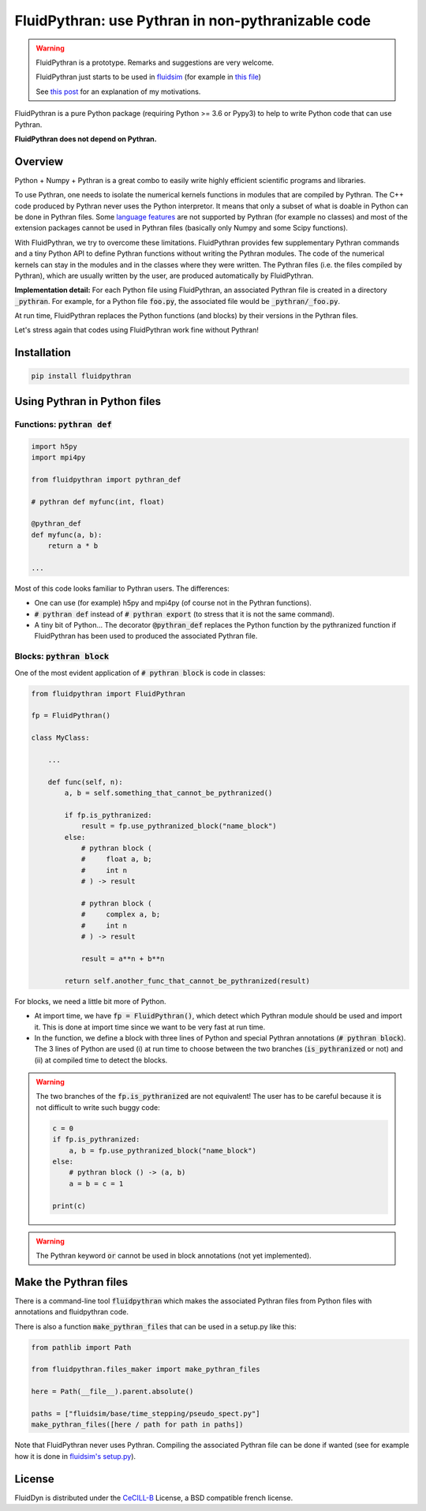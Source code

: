FluidPythran: use Pythran in non-pythranizable code
===================================================

|release| |coverage|

.. |release| image:: https://img.shields.io/pypi/v/fluidpythran.svg
   :target: https://pypi.python.org/pypi/fluidpythran/
   :alt: Latest version

.. |coverage| image:: https://codecov.io/bb/fluiddyn/fluidpythran/branch/default/graph/badge.svg
   :target: https://codecov.io/bb/fluiddyn/fluidpythran/branch/default/
   :alt: Code coverage


.. warning ::

   FluidPythran is a prototype.  Remarks and suggestions are very welcome.

   FluidPythran just starts to be used in `fluidsim
   <https://bitbucket.org/fluiddyn/fluidsim>`_ (for example in `this file
   <https://bitbucket.org/fluiddyn/fluidsim/src/c0e170ea7c68f2abc4b0f7749b1c89df79db6573/fluidsim/base/time_stepping/pseudo_spect.py>`_)

   See `this post
   <http://www.legi.grenoble-inp.fr/people/Pierre.Augier/broadcasting-numpy-abstraction-cython-pythran-fluidpythran.html>`_
   for an explanation of my motivations.

FluidPythran is a pure Python package (requiring Python >= 3.6 or Pypy3) to
help to write Python code that can use Pythran.

**FluidPythran does not depend on Pythran.**

Overview
--------

Python + Numpy + Pythran is a great combo to easily write highly efficient
scientific programs and libraries.

To use Pythran, one needs to isolate the numerical kernels functions in modules
that are compiled by Pythran. The C++ code produced by Pythran never uses the
Python interpretor. It means that only a subset of what is doable in Python can
be done in Pythran files. Some `language features
<https://pythran.readthedocs.io/en/latest/MANUAL.html#disclaimer>`_ are not
supported by Pythran (for example no classes) and most of the extension
packages cannot be used in Pythran files (basically only Numpy and some Scipy
functions).

With FluidPythran, we try to overcome these limitations. FluidPythran provides
few supplementary Pythran commands and a tiny Python API to define Pythran
functions without writing the Pythran modules. The code of the numerical
kernels can stay in the modules and in the classes where they were written. The
Pythran files (i.e. the files compiled by Pythran), which are usually written
by the user, are produced automatically by FluidPythran.

**Implementation detail:** For each Python file using FluidPythran, an
associated Pythran file is created in a directory :code:`_pythran`. For
example, for a Python file :code:`foo.py`, the associated file would be
:code:`_pythran/_foo.py`.

At run time, FluidPythran replaces the Python functions (and blocks) by their
versions in the Pythran files.

Let's stress again that codes using FluidPythran work fine without Pythran!

Installation
------------

.. code ::

   pip install fluidpythran

Using Pythran in Python files
-----------------------------

Functions: :code:`pythran def`
~~~~~~~~~~~~~~~~~~~~~~~~~~~~~~

.. code :: python

    import h5py
    import mpi4py

    from fluidpythran import pythran_def

    # pythran def myfunc(int, float)

    @pythran_def
    def myfunc(a, b):
        return a * b

    ...

Most of this code looks familiar to Pythran users. The differences:

- One can use (for example) h5py and mpi4py (of course not in the Pythran
  functions).

- :code:`# pythran def` instead of :code:`# pythran export` (to stress that it
  is not the same command).

- A tiny bit of Python... The decorator :code:`@pythran_def` replaces the
  Python function by the pythranized function if FluidPythran has been used to
  produced the associated Pythran file.

Blocks: :code:`pythran block`
~~~~~~~~~~~~~~~~~~~~~~~~~~~~~

One of the most evident application of :code:`# pythran block` is code in
classes:

.. code :: python

    from fluidpythran import FluidPythran

    fp = FluidPythran()

    class MyClass:

        ...

        def func(self, n):
            a, b = self.something_that_cannot_be_pythranized()

            if fp.is_pythranized:
                result = fp.use_pythranized_block("name_block")
            else:
                # pythran block (
                #     float a, b;
                #     int n
                # ) -> result

                # pythran block (
                #     complex a, b;
                #     int n
                # ) -> result

                result = a**n + b**n

            return self.another_func_that_cannot_be_pythranized(result)

For blocks, we need a little bit more of Python.

- At import time, we have :code:`fp = FluidPythran()`, which detect which
  Pythran module should be used and import it. This is done at import time since
  we want to be very fast at run time.

- In the function, we define a block with three lines of Python and special
  Pythran annotations (:code:`# pythran block`). The 3 lines of Python are used
  (i) at run time to choose between the two branches (:code:`is_pythranized` or
  not) and (ii) at compiled time to detect the blocks.


.. warning ::

    The two branches of the :code:`fp.is_pythranized` are not equivalent! The
    user has to be careful because it is not difficult to write such buggy
    code:

    .. code ::

        c = 0
        if fp.is_pythranized:
            a, b = fp.use_pythranized_block("name_block")
        else:
            # pythran block () -> (a, b)
            a = b = c = 1

        print(c)

.. warning ::

    The Pythran keyword :code:`or` cannot be used in block annotations (not yet
    implemented).

Make the Pythran files
----------------------

There is a command-line tool :code:`fluidpythran` which makes the associated
Pythran files from Python files with annotations and fluidpythran code.

There is also a function :code:`make_pythran_files` that can be used in a
setup.py like this:

.. code ::

    from pathlib import Path

    from fluidpythran.files_maker import make_pythran_files

    here = Path(__file__).parent.absolute()

    paths = ["fluidsim/base/time_stepping/pseudo_spect.py"]
    make_pythran_files([here / path for path in paths])

Note that FluidPythran never uses Pythran. Compiling the associated Pythran
file can be done if wanted (see for example how it is done in `fluidsim's
setup.py <https://bitbucket.org/fluiddyn/fluidsim/src/default/setup.py>`_).

License
-------

FluidDyn is distributed under the CeCILL-B_ License, a BSD compatible
french license.

.. _CeCILL-B: http://www.cecill.info/index.en.html
